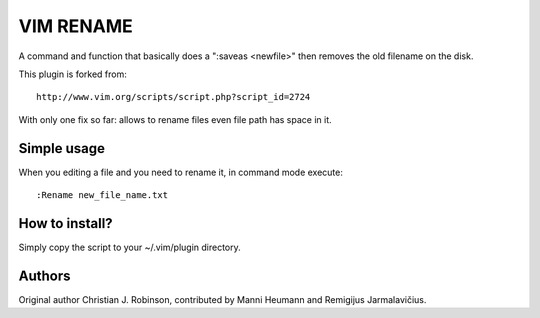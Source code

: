 ==========
VIM RENAME
==========

A command and function that basically does a ":saveas <newfile>" then removes the old filename on the disk.

This plugin is forked from::

    http://www.vim.org/scripts/script.php?script_id=2724

With only one fix so far: allows to rename files even file path has space in it.

Simple usage
------------

When you editing a file and you need to rename it, in command mode execute::

    :Rename new_file_name.txt

How to install?
---------------

Simply copy the script to your ~/.vim/plugin directory.

Authors
-------

Original author Christian J. Robinson, contributed by Manni Heumann and Remigijus Jarmalavičius.
